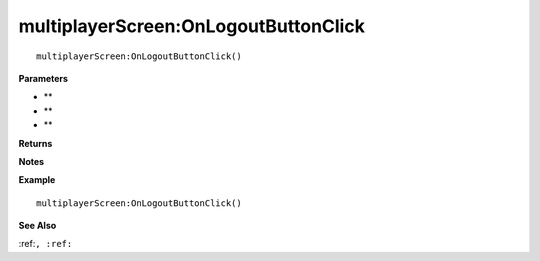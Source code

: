 .. _multiplayerScreen_OnLogoutButtonClick:

===================================
multiplayerScreen\:OnLogoutButtonClick 
===================================

.. description
    
::

   multiplayerScreen:OnLogoutButtonClick()


**Parameters**

* **
* **
* **


**Returns**



**Notes**



**Example**

::

   multiplayerScreen:OnLogoutButtonClick()

**See Also**

:ref:``, :ref:`` 

